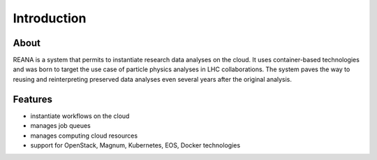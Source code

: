 Introduction
============

About
-----

REANA is a system that permits to instantiate research data analyses on the
cloud. It uses container-based technologies and was born to target the use case
of particle physics analyses in LHC collaborations. The system paves the way to
reusing and reinterpreting preserved data analyses even several years after the
original analysis.

Features
--------

- instantiate workflows on the cloud
- manages job queues
- manages computing cloud resources
- support for OpenStack, Magnum, Kubernetes, EOS, Docker technologies
